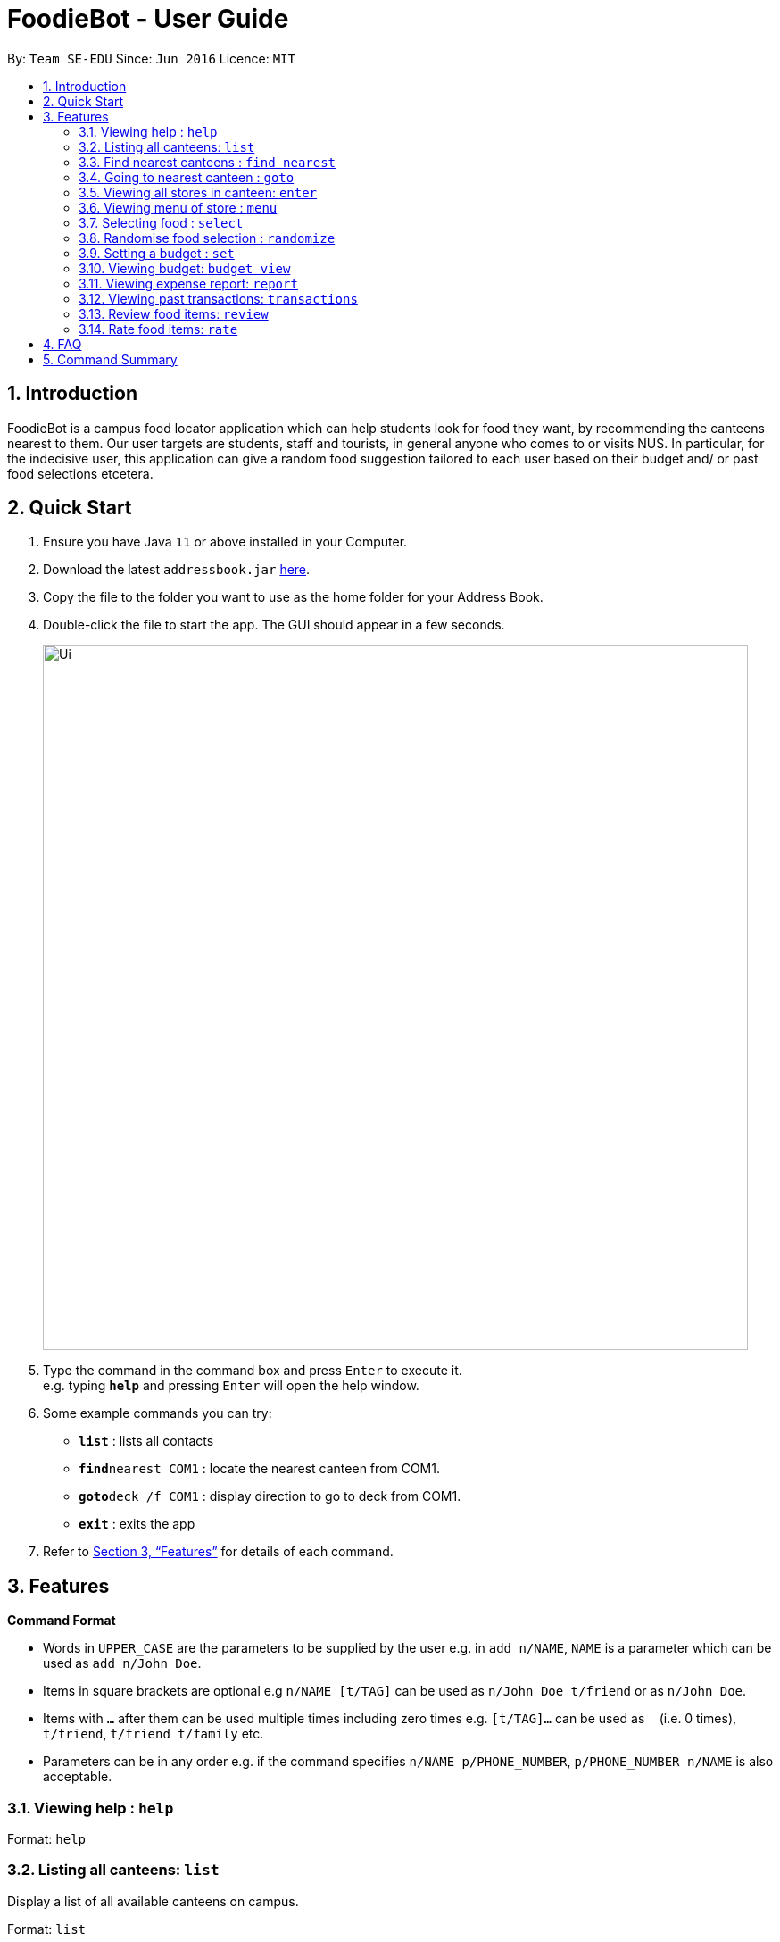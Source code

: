 = FoodieBot - User Guide
:site-section: UserGuide
:toc:
:toc-title:
:toc-placement: preamble
:sectnums:
:imagesDir: images
:stylesDir: stylesheets
:xrefstyle: full
:experimental:
ifdef::env-github[]
:tip-caption: :bulb:
:note-caption: :information_source:
endif::[]
:repoURL: https://github.com/se-edu/addressbook-level3

By: `Team SE-EDU`      Since: `Jun 2016`      Licence: `MIT`

== Introduction

FoodieBot is a campus food locator application which can help students look for food they want, by recommending the canteens nearest to them. Our user targets are students, staff and tourists, in general anyone who comes to or visits NUS. In particular, for the indecisive user, this application can give a random food suggestion tailored to each user based on their budget and/ or past food selections etcetera.

== Quick Start

.  Ensure you have Java `11` or above installed in your Computer.
.  Download the latest `addressbook.jar` link:{repoURL}/releases[here].
.  Copy the file to the folder you want to use as the home folder for your Address Book.
.  Double-click the file to start the app. The GUI should appear in a few seconds.
+
image::Ui.png[width="790"]
+
.  Type the command in the command box and press kbd:[Enter] to execute it. +
e.g. typing *`help`* and pressing kbd:[Enter] will open the help window.
.  Some example commands you can try:

* *`list`* : lists all contacts
* **`find`**`nearest COM1` : locate the nearest canteen from COM1.
* **`goto`**`deck /f COM1` : display direction to go to deck from COM1.
* *`exit`* : exits the app

.  Refer to <<Features>> for details of each command.

[[Features]]
== Features

====
*Command Format*

* Words in `UPPER_CASE` are the parameters to be supplied by the user e.g. in `add n/NAME`, `NAME` is a parameter which can be used as `add n/John Doe`.
* Items in square brackets are optional e.g `n/NAME [t/TAG]` can be used as `n/John Doe t/friend` or as `n/John Doe`.
* Items with `…`​ after them can be used multiple times including zero times e.g. `[t/TAG]...` can be used as `{nbsp}` (i.e. 0 times), `t/friend`, `t/friend t/family` etc.
* Parameters can be in any order e.g. if the command specifies `n/NAME p/PHONE_NUMBER`, `p/PHONE_NUMBER n/NAME` is also acceptable.
====

=== Viewing help : `help`

Format: `help`

=== Listing all canteens: `list`

Display a list of all available canteens on campus. 

Format: `list`

=== Find nearest canteens : `find nearest`

Display a list of all canteens ordered by increasing distance from current location. 

Format: `find nearest [block name]`
****
* The [block name] will be populated with suggestions as the user types.
* The [block name] has to be one of the suggestions; otherwise an error message will be displayed that requires correct location to be provided
****

=== Going to nearest canteen : `goto`

Display a map with the route between start and destination location. 
Including the travel instructions and bus services that go to the canteen. 

Format: `goto [canteen name] [/f current location]`
****
* The [canteen name] and [current location] field will be populated with suggestions as the user types.
* The [canteen name] and [current location field] has to be one of the suggestions; otherwise an error message will be displayed that requires the correct location to be provided.
****

=== Viewing all stores in canteen: `enter`

Finds persons whose names contain any of the given keywords. +
Format: `find KEYWORD [MORE_KEYWORDS]`

****
* The search is case insensitive. e.g `hans` will match `Hans`
* The order of the keywords does not matter. e.g. `Hans Bo` will match `Bo Hans`
* Only the name is searched.
* Only full words will be matched e.g. `Han` will not match `Hans`
* Persons matching at least one keyword will be returned (i.e. `OR` search). e.g. `Hans Bo` will return `Hans Gruber`, `Bo Yang`
****

Examples:

* `find John` +
Returns `john` and `John Doe`
* `find Betsy Tim John` +
Returns any person having names `Betsy`, `Tim`, or `John`

// tag::delete[]
=== Viewing menu of store : `menu`

Deletes the specified person from the address book. +
Format: `delete INDEX`

****
* Deletes the person at the specified `INDEX`.
* The index refers to the index number shown in the displayed person list.
* The index *must be a positive integer* 1, 2, 3, ...
****

Examples:

* `list` +
`delete 2` +
Deletes the 2nd person in the address book.
* `find Betsy` +
`delete 1` +
Deletes the 1st person in the results of the `find` command.

// end::delete[]
=== Selecting food : `select`

Clears all entries from the address book. +
Format: `clear`

=== Randomise food selection : `randomize`

Exits the program. +
Format: `exit`

=== Setting a budget : `set`

Address book data are saved in the hard disk automatically after any command that changes the data. +
There is no need to save manually.

// tag::dataencryption[]
=== Viewing budget: `budget view`

_{explain how the user can enable/disable data encryption}_
// end::dataencryption[]

=== Viewing expense report: `report`

=== Viewing past transactions: `transactions`

=== Review food items: `review`

=== Rate food items: `rate`

== FAQ

*Q*: How do I transfer my data to another Computer? +
*A*: Install the app in the other computer and overwrite the empty data file it creates with the file that contains the data of your previous Address Book folder.

== Command Summary

* *Add* `add n/NAME p/PHONE_NUMBER e/EMAIL a/ADDRESS [t/TAG]...` +
e.g. `add n/James Ho p/22224444 e/jamesho@example.com a/123, Clementi Rd, 1234665 t/friend t/colleague`
* *Clear* : `clear`
* *Delete* : `delete INDEX` +
e.g. `delete 3`
* *Edit* : `edit INDEX [n/NAME] [p/PHONE_NUMBER] [e/EMAIL] [a/ADDRESS] [t/TAG]...` +
e.g. `edit 2 n/James Lee e/jameslee@example.com`
* *Find* : `find KEYWORD [MORE_KEYWORDS]` +
e.g. `find James Jake`
* *List* : `list`
* *Help* : `help`
